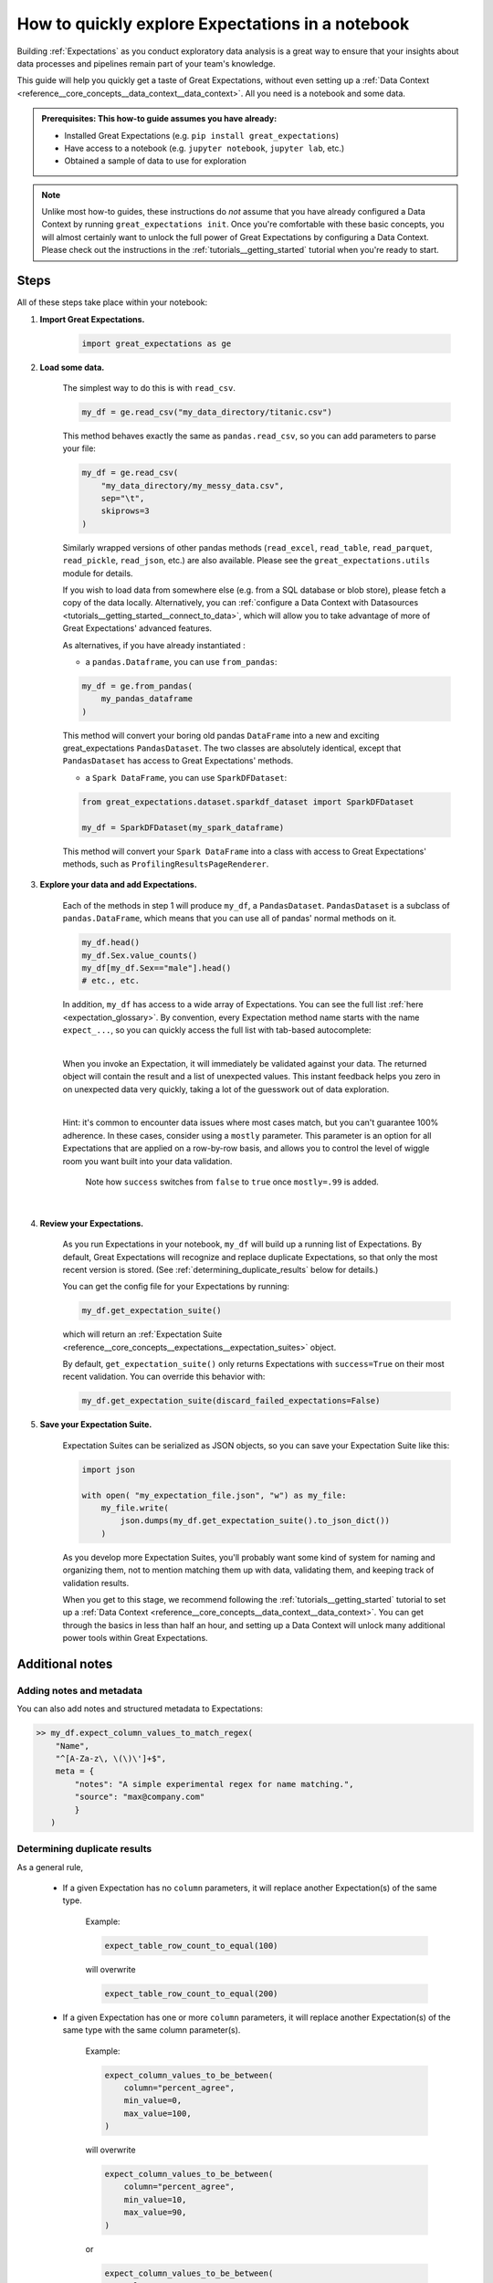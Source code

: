 .. _tutorials__explore_expectations_in_a_notebook:

How to quickly explore Expectations in a notebook
============================================================

Building :ref:`Expectations` as you conduct exploratory data analysis is a great way to ensure that your insights about data processes and pipelines remain part of your team's knowledge.

This guide will help you quickly get a taste of Great Expectations, without even setting up a :ref:`Data Context <reference__core_concepts__data_context__data_context>`. All you need is a notebook and some data.

.. admonition:: Prerequisites: This how-to guide assumes you have already:

    - Installed Great Expectations (e.g. ``pip install great_expectations``)
    - Have access to a notebook (e.g. ``jupyter notebook``, ``jupyter lab``, etc.)
    - Obtained a sample of data to use for exploration


.. note:: 

    Unlike most how-to guides, these instructions do *not* assume that you have already configured a Data Context by running ``great_expectations init``. Once you're comfortable with these basic concepts, you will almost certainly want to unlock the full power of Great Expectations by configuring a Data Context. Please check out the instructions in the :ref:`tutorials__getting_started` tutorial when you're ready to start.

Steps
-----

All of these steps take place within your notebook:

1. **Import Great Expectations.**

    .. code-block:: python

        import great_expectations as ge

2. **Load some data.**

    The simplest way to do this is with ``read_csv``.

    .. code-block:: python

        my_df = ge.read_csv("my_data_directory/titanic.csv")

    This method behaves exactly the same as ``pandas.read_csv``, so you can add parameters to parse your file:
    
    .. code-block:: python

        my_df = ge.read_csv(
            "my_data_directory/my_messy_data.csv",
            sep="\t",
            skiprows=3
        )

    Similarly wrapped versions of other pandas methods (``read_excel``, ``read_table``, ``read_parquet``, ``read_pickle``, ``read_json``, etc.) are also available. Please see the ``great_expectations.utils`` module for details.

    If you wish to load data from somewhere else (e.g. from a SQL database or blob store), please fetch a copy of the data locally. Alternatively, you can :ref:`configure a Data Context with Datasources <tutorials__getting_started__connect_to_data>`, which will allow you to take advantage of more of Great Expectations' advanced features.

    As alternatives, if you have already instantiated :
    
    - a ``pandas.Dataframe``, you can use ``from_pandas``:

    .. code-block:: python

        my_df = ge.from_pandas(
            my_pandas_dataframe
        )

    This method will convert your boring old pandas ``DataFrame`` into a new and exciting great_expectations ``PandasDataset``. The two classes are absolutely identical, except that ``PandasDataset`` has access to Great Expectations' methods.
    
    - a ``Spark DataFrame``, you can use ``SparkDFDataset``:
    
    .. code-block:: python
    
        from great_expectations.dataset.sparkdf_dataset import SparkDFDataset
    
        my_df = SparkDFDataset(my_spark_dataframe)
    
    This method will convert your ``Spark DataFrame`` into a class with access to Great Expectations' methods, such as ``ProfilingResultsPageRenderer``.
    
    

3. **Explore your data and add Expectations.**

    Each of the methods in step 1 will produce ``my_df``, a ``PandasDataset``. ``PandasDataset`` is a subclass of ``pandas.DataFrame``, which means that you can use all of pandas' normal methods on it.

    .. code-block:: python

        my_df.head()
        my_df.Sex.value_counts()
        my_df[my_df.Sex=="male"].head()
        # etc., etc. 
        
    In addition, ``my_df`` has access to a wide array of Expectations. You can see the full list :ref:`here <expectation_glossary>`. By convention, every Expectation method name starts with the name ``expect_...``, so you can quickly access the full list with tab-based autocomplete:

    .. image:: /images/expectation_autocomplete.gif

    |

    When you invoke an Expectation, it will immediately be validated against your data. The returned object will contain the result and a list of unexpected values. This instant feedback helps you zero in on unexpected data very quickly, taking a lot of the guesswork out of data exploration.

    .. image:: /images/expectation_notebook_interactive_loop.gif

    |

    Hint: it's common to encounter data issues where most cases match, but you can't guarantee 100% adherence. In these cases, consider using a ``mostly`` parameter. This parameter is an option for all Expectations that are applied on a row-by-row basis, and allows you to control the level of wiggle room you want built into your data validation.

    .. figure:: /images/interactive_mostly.gif

        Note how ``success`` switches from ``false`` to ``true`` once ``mostly=.99`` is added.

    |

4. **Review your Expectations.**

    As you run Expectations in your notebook, ``my_df`` will build up a running list of Expectations. By default, Great Expectations will recognize and replace duplicate Expectations, so that only the most recent version is stored. (See :ref:`determining_duplicate_results` below for details.)

    You can get the config file for your Expectations by running:

    .. code-block:: python
    
        my_df.get_expectation_suite()

    which will return an :ref:`Expectation Suite <reference__core_concepts__expectations__expectation_suites>` object.

    By default, ``get_expectation_suite()`` only returns Expectations with ``success=True`` on their most recent validation. You can override this behavior with:
    
    .. code-block:: python

        my_df.get_expectation_suite(discard_failed_expectations=False)


5. **Save your Expectation Suite.**

    Expectation Suites can be serialized as JSON objects, so you can save your Expectation Suite like this:

    .. code-block:: python
    
        import json

        with open( "my_expectation_file.json", "w") as my_file:
            my_file.write(
                json.dumps(my_df.get_expectation_suite().to_json_dict())
            )
    
    As you develop more Expectation Suites, you'll probably want some kind of system for naming and organizing them, not to mention matching them up with data, validating them, and keeping track of validation results.

    When you get to this stage, we recommend following the :ref:`tutorials__getting_started` tutorial to set up a :ref:`Data Context <reference__core_concepts__data_context__data_context>`. You can get through the basics in less than half an hour, and setting up a Data Context will unlock many additional power tools within Great Expectations.
        
Additional notes
----------------

Adding notes and metadata
~~~~~~~~~~~~~~~~~~~~~~~~~

You can also add notes and structured metadata to Expectations:

.. code-block:: python

    >> my_df.expect_column_values_to_match_regex(
        "Name",
        "^[A-Za-z\, \(\)\']+$",
        meta = {
            "notes": "A simple experimental regex for name matching.",
            "source": "max@company.com"
            }
       )

.. _determining_duplicate_results:

Determining duplicate results
~~~~~~~~~~~~~~~~~~~~~~~~~~~~~

As a general rule, 

    - If a given Expectation has no ``column`` parameters, it will replace another Expectation(s) of the same type.

        Example:
        
        .. code-block:: python
        
            expect_table_row_count_to_equal(100)

        will overwrite
        
        .. code-block:: python

            expect_table_row_count_to_equal(200)

    - If a given Expectation has one or more ``column`` parameters, it will replace another Expectation(s) of the same type with the same column parameter(s).

        Example:

        .. code-block:: python
        
            expect_column_values_to_be_between(
                column="percent_agree",
                min_value=0,
                max_value=100,
            )

        will overwrite
        
        .. code-block:: python

            expect_column_values_to_be_between(
                column="percent_agree",
                min_value=10,
                max_value=90,
            )
        
        or

        .. code-block:: python

            expect_column_values_to_be_between(
                column="percent_agree",
                min_value=0,
                max_value=100,
                mostly=.80,
            )

        but not

        .. code-block:: python

            expect_column_values_to_be_between(
                column="percent_agreement",
                min_value=0,
                max_value=100,
                mostly=.80,
            )
        
        and not

        .. code-block:: python

            expect_column_mean_to_be_between(
                column="percent",
                min_value=65,
                max_value=75,
            )

Additional resources
--------------------

- :ref:`expectation_glossary`


Comments
--------

.. discourse::
    :topic_identifier: 203
